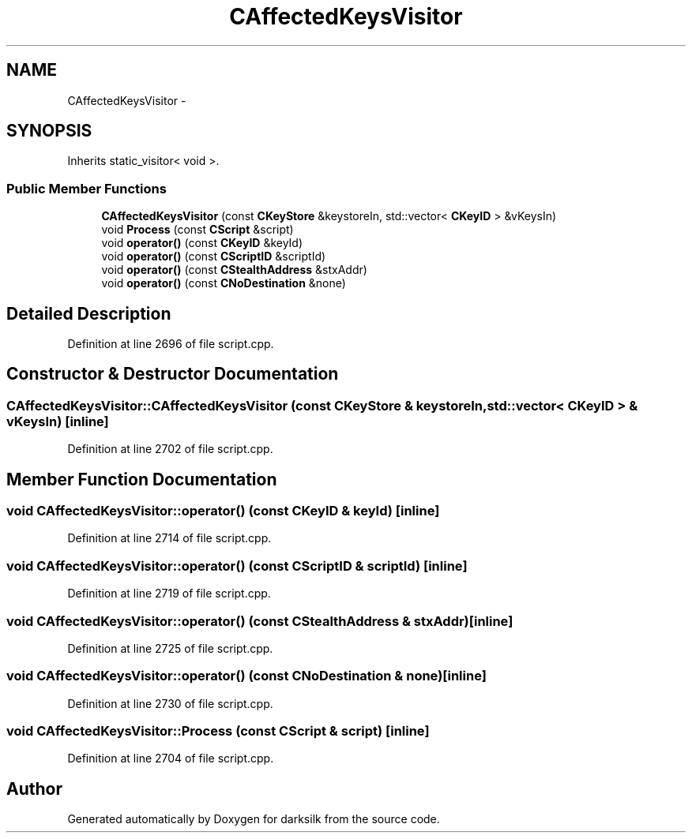 .TH "CAffectedKeysVisitor" 3 "Wed Feb 10 2016" "Version 1.0.0.0" "darksilk" \" -*- nroff -*-
.ad l
.nh
.SH NAME
CAffectedKeysVisitor \- 
.SH SYNOPSIS
.br
.PP
.PP
Inherits static_visitor< void >\&.
.SS "Public Member Functions"

.in +1c
.ti -1c
.RI "\fBCAffectedKeysVisitor\fP (const \fBCKeyStore\fP &keystoreIn, std::vector< \fBCKeyID\fP > &vKeysIn)"
.br
.ti -1c
.RI "void \fBProcess\fP (const \fBCScript\fP &script)"
.br
.ti -1c
.RI "void \fBoperator()\fP (const \fBCKeyID\fP &keyId)"
.br
.ti -1c
.RI "void \fBoperator()\fP (const \fBCScriptID\fP &scriptId)"
.br
.ti -1c
.RI "void \fBoperator()\fP (const \fBCStealthAddress\fP &stxAddr)"
.br
.ti -1c
.RI "void \fBoperator()\fP (const \fBCNoDestination\fP &none)"
.br
.in -1c
.SH "Detailed Description"
.PP 
Definition at line 2696 of file script\&.cpp\&.
.SH "Constructor & Destructor Documentation"
.PP 
.SS "CAffectedKeysVisitor::CAffectedKeysVisitor (const \fBCKeyStore\fP & keystoreIn, std::vector< \fBCKeyID\fP > & vKeysIn)\fC [inline]\fP"

.PP
Definition at line 2702 of file script\&.cpp\&.
.SH "Member Function Documentation"
.PP 
.SS "void CAffectedKeysVisitor::operator() (const \fBCKeyID\fP & keyId)\fC [inline]\fP"

.PP
Definition at line 2714 of file script\&.cpp\&.
.SS "void CAffectedKeysVisitor::operator() (const \fBCScriptID\fP & scriptId)\fC [inline]\fP"

.PP
Definition at line 2719 of file script\&.cpp\&.
.SS "void CAffectedKeysVisitor::operator() (const \fBCStealthAddress\fP & stxAddr)\fC [inline]\fP"

.PP
Definition at line 2725 of file script\&.cpp\&.
.SS "void CAffectedKeysVisitor::operator() (const \fBCNoDestination\fP & none)\fC [inline]\fP"

.PP
Definition at line 2730 of file script\&.cpp\&.
.SS "void CAffectedKeysVisitor::Process (const \fBCScript\fP & script)\fC [inline]\fP"

.PP
Definition at line 2704 of file script\&.cpp\&.

.SH "Author"
.PP 
Generated automatically by Doxygen for darksilk from the source code\&.
